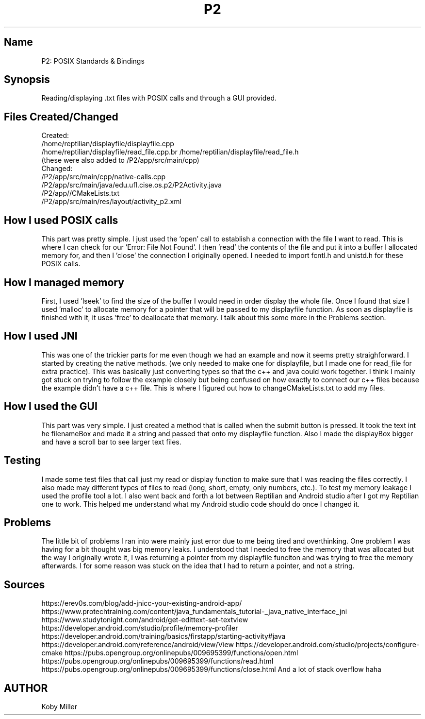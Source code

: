 .TH P2
.SH Name
P2: POSIX Standards & Bindings
.SH Synopsis
Reading/displaying .txt files with POSIX calls and through a GUI provided.

.SH Files Created/Changed
Created: 
.br 
/home/reptilian/displayfile/displayfile.cpp
.br 
/home/reptilian/displayfile/read_file.cpp\
.br 
/home/reptilian/displayfile/read_file.h
.br 
(these were also added to /P2/app/src/main/cpp)
.br
.br
Changed:
.br
/P2/app/src/main/cpp/native-calls.cpp
.br
/P2/app/src/main/java/edu.ufl.cise.os.p2/P2Activity.java
.br
/P2/app//CMakeLists.txt
.br
/P2/app/src/main/res/layout/activity_p2.xml

.SH How I used POSIX calls
This part was pretty simple. I just used the 'open' call to establish a connection with the file I want to read. This is where I can check for our 'Error: File Not Found'. I then 'read' the contents of the file and put it into a buffer I allocated memory for, and then I 'close' the connection I originally opened. I needed to import fcntl.h and unistd.h for these POSIX calls.

.SH How I managed memory
First, I used 'lseek' to find the size of the buffer I would need in order display the whole file. Once I found that size I used 'malloc' to allocate memory for a pointer that will be passed to my displayfile function. As soon as displayfile is finished with it, it uses 'free' to deallocate that memory. I talk about this some more in the Problems section.

.SH How I used JNI
This was one of the trickier parts for me even though we had an example and now it seems pretty straighforward. I started by creating the native methods. (we only needed to make one for displayfile, but I made one for read_file for extra practice). This was basically just converting types so that the c++ and java could work together. I think I mainly got stuck on trying to follow the example closely but being confused on how exactly to connect our c++ files because the example didn't have a c++ file. This is where I figured out how to changeCMakeLists.txt to add my files.

.SH How I used the GUI
This part was very simple. I just created a method that is called when the submit button is pressed. It took the text int he filenameBox and made it a string and passed that onto my displayfile function. Also I made the displayBox bigger and have a scroll bar to see larger text files.

.SH Testing
I made some test files that call just my read or display function to make sure that I was reading the files correctly. I also made may different types of files to read (long, short, empty, only numbers, etc.). To test my memory leakage I used the profile tool a lot. I also went back and forth a lot between Reptilian and Android studio after I got my Reptilian one to work. This helped me understand what my Android studio code should do once I changed it.

.SH Problems
The little bit of problems I ran into were mainly just error due to me being tired and overthinking. One problem I was having for a bit thought was big memory leaks. I understood that I needed to free the memory that was allocated but the way I originally wrote it, I was returning a pointer from my displayfile funciton and was trying to free the memory afterwards. I for some reason was stuck on the idea that I had to return a pointer, and not a string.

.SH Sources
https://erev0s.com/blog/add-jnicc-your-existing-android-app/
https://www.protechtraining.com/content/java_fundamentals_tutorial-_java_native_interface_jni
https://www.studytonight.com/android/get-edittext-set-textview
https://developer.android.com/studio/profile/memory-profiler
https://developer.android.com/training/basics/firstapp/starting-activity#java
https://developer.android.com/reference/android/view/View
https://developer.android.com/studio/projects/configure-cmake
https://pubs.opengroup.org/onlinepubs/009695399/functions/open.html
https://pubs.opengroup.org/onlinepubs/009695399/functions/read.html
https://pubs.opengroup.org/onlinepubs/009695399/functions/close.html
And a lot of stack overflow haha


.SH AUTHOR
Koby Miller
